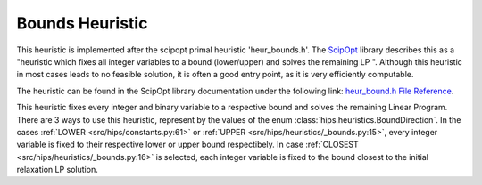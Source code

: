 Bounds Heuristic
================

This heuristic is implemented after the scipopt primal heuristic 'heur_bounds.h'.
The `ScipOpt <https://www.scipopt.org/doc/html/heur__bound_8h.php>`_ library describes this as a
"heuristic which fixes all integer variables to a bound (lower/upper) and solves the remaining LP ".
Although this heuristic in most cases leads to no feasible solution, it is often a good entry point, as it is very efficiently computable.

The heuristic can be found in the ScipOpt library documentation under the following link:
`heur_bound.h File Reference <https://www.scipopt.org/doc/html/heur__bound_8h.php>`_.

This heuristic fixes every integer and binary variable to a respective bound and solves the remaining Linear Program.
There are 3 ways to use this heuristic, represent by the values of the enum :class:`hips.heuristics.BoundDirection`.
In the cases :ref:`LOWER <src/hips/constants.py:61>` or :ref:`UPPER <src/hips/heuristics/_bounds.py:15>`, every integer variable is fixed to their respective lower or upper bound respectibely.
In case :ref:`CLOSEST <src/hips/heuristics/_bounds.py:16>` is selected, each integer variable is fixed to the bound closest to the initial relaxation LP solution.
